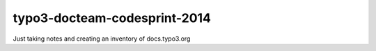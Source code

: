 typo3-docteam-codesprint-2014
=============================

Just taking notes and creating an inventory
of docs.typo3.org
